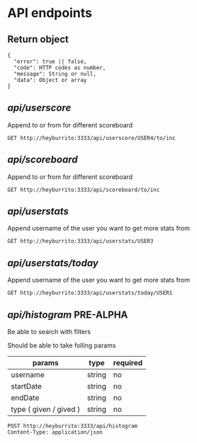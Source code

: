 
* API endpoints
** Return object
#+BEGIN_SRC code
{
  "error": true || false,
  "code": HTTP codes as number,
  "message": String or null,
  "data": Object or array
}
#+END_SRC


** /api/userscore/

Append to or from for different scoreboard

#+BEGIN_SRC http :pretty
GET http://heyburrito:3333/api/userscore/USER4/to/inc
#+END_SRC

#+RESULTS:
#+begin_example
{
  "error": false,
  "code": 200,
  "message": "ok",
  "data": {
    "username": "USER4",
    "name": "User4",
    "avatar": "https://link.to.avatar.48.burrito",
    "memberType": "member",
    "score": 2,
    "scoreType": "inc"
  }
}
#+end_example


** /api/scoreboard/

Append to or from for different scoreboard

#+BEGIN_SRC http :pretty
GET http://heyburrito:3333/api/scoreboard/to/inc
#+END_SRC

#+RESULTS:
#+begin_example
{
  "error": false,
  "code": 200,
  "message": "ok",
  "data": [
    {
      "username": "USER4",
      "name": "User4",
      "avatar": "https://link.to.avatar.48.burrito",
      "score": 16
    },
    {
      "username": "USER3",
      "name": "User3",
      "avatar": "https://link.to.avatar.48.burrito",
      "score": 13
    },
    {
      "username": "USER1",
      "name": "User1",
      "avatar": "https://link.to.avatar.48.burrito",
      "score": 12
    },
    {
      "username": "USER2",
      "name": "User2",
      "avatar": "https://link.to.avatar.48.burrito",
      "score": 12
    }
  ]
}
#+end_example

** /api/userstats/

Append username of the user you want to get more stats from

#+BEGIN_SRC http :pretty
GET http://heyburrito:3333/api/userstats/USER3
#+END_SRC

#+RESULTS:
#+begin_example
{
  "error": false,
  "code": 200,
  "message": "ok",
  "data": {
    "user": {
      "username": "USER3",
      "name": "User3",
      "avatar": "https://link.to.avatar.48.burrito",
      "memberType": "member",
      "receivedToday": 0,
      "givenToday": 1,
      "received": 0,
      "given": 2
    },
    "given": [
      {
        "username": "USER25",
        "name": "User1",
        "avatar": "https://link.to.avatar.48.burrito",
        "memberType": "member",
        "scoreinc": 1,
        "scoredec": 0
      },
      {
        "username": "USER45",
        "name": "User1",
        "avatar": "https://link.to.avatar.48.burrito",
        "memberType": "member",
        "scoreinc": 1,
        "scoredec": 0
      }
    ],
    "received": [],
    "givenToday": [
      {
        "username": "USER25",
        "name": "User1",
        "avatar": "https://link.to.avatar.48.burrito",
        "memberType": "member",
        "scoreinc": 1,
        "scoredec": 0
      }
    ],
    "receivedToday": []
  }
}
#+end_example
** /api/userstats/today/
Append username of the user you want to get more stats from

#+BEGIN_SRC http :pretty
GET http://heyburrito:3333/api/userstats/today/USER1
#+END_SRC

#+RESULTS:
: {
:   "error": false,
:   "code": 200,
:   "message": "ok",
:   "data": {
:     "givenToday": 1,
:     "receivedToday": 0
:   }
: }

** /api/histogram/ PRE-ALPHA

Be able to search with filters

Should be able to take folling params
| params                 | type   | required |
|------------------------+--------+----------|
| username               | string | no       |
| startDate              | string | no       |
| endDate                | string | no       |
| type ( given / gived ) | string | no       |

#+BEGIN_SRC http :pretty
POST http://heyburrito:3333/api/histogram
Content-Type: application/json


#+END_SRC

#+RESULTS:
: {
:   "error": false,
:   "code": 200,
:   "message": null,
:   "data": null
: }
